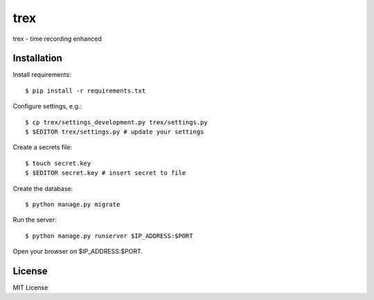 trex
====

trex - time recording enhanced


Installation
------------

Install requirements::

    $ pip install -r requirements.txt

Configure settings, e.g.::

    $ cp trex/settings_development.py trex/settings.py
    $ $EDITOR trex/settings.py # update your settings

Create a secrets file::

    $ touch secret.key
    $ $EDITOR secret.key # insert secret to file

Create the database::

    $ python manage.py migrate

Run the server::

    $ python manage.py runserver $IP_ADDRESS:$PORT

Open your browser on $IP_ADDRESS:$PORT.


License
-------

MIT License
